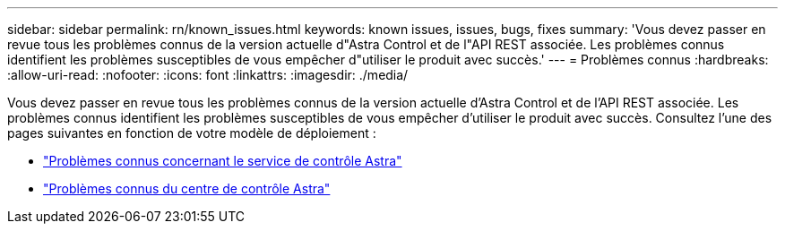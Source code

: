 ---
sidebar: sidebar 
permalink: rn/known_issues.html 
keywords: known issues, issues, bugs, fixes 
summary: 'Vous devez passer en revue tous les problèmes connus de la version actuelle d"Astra Control et de l"API REST associée. Les problèmes connus identifient les problèmes susceptibles de vous empêcher d"utiliser le produit avec succès.' 
---
= Problèmes connus
:hardbreaks:
:allow-uri-read: 
:nofooter: 
:icons: font
:linkattrs: 
:imagesdir: ./media/


[role="lead"]
Vous devez passer en revue tous les problèmes connus de la version actuelle d'Astra Control et de l'API REST associée. Les problèmes connus identifient les problèmes susceptibles de vous empêcher d'utiliser le produit avec succès. Consultez l'une des pages suivantes en fonction de votre modèle de déploiement :

* https://docs.netapp.com/us-en/astra-control-service/release-notes/known-issues.html["Problèmes connus concernant le service de contrôle Astra"^]
* https://docs.netapp.com/us-en/astra-control-center/release-notes/known-issues.html["Problèmes connus du centre de contrôle Astra"^]

